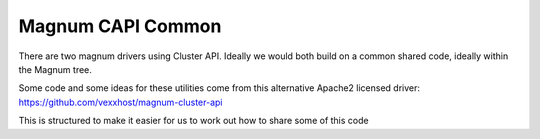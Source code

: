 ===============================
Magnum CAPI Common
===============================

There are two magnum drivers using Cluster API.
Ideally we would both build on a common shared code,
ideally within the Magnum tree.

Some code and some ideas for these utilities come
from this alternative Apache2 licensed driver:
https://github.com/vexxhost/magnum-cluster-api

This is structured to make it easier for us to
work out how to share some of this code
